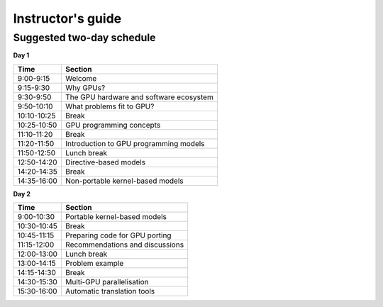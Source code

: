 Instructor's guide
==================

Suggested two-day schedule
--------------------------

**Day 1**

+-------------+--------------------------------------------+
| Time        | Section                                    |
+=============+============================================+
| 9:00-9:15   | Welcome                                    |
+-------------+--------------------------------------------+
| 9:15-9:30   | Why GPUs?                                  |
+-------------+--------------------------------------------+
| 9:30-9:50   | The GPU hardware and software ecosystem    |
+-------------+--------------------------------------------+
| 9:50-10:10  | What problems fit to GPU?                  |
+-------------+--------------------------------------------+
| 10:10-10:25 | Break                                      |
+-------------+--------------------------------------------+
| 10:25-10:50 | GPU programming concepts                   |
+-------------+--------------------------------------------+
| 11:10-11:20 | Break                                      |
+-------------+--------------------------------------------+
| 11:20-11:50 | Introduction to GPU programming models     |
+-------------+--------------------------------------------+
| 11:50-12:50 | Lunch break                                |
+-------------+--------------------------------------------+
| 12:50-14:20 | Directive-based models                     |
+-------------+--------------------------------------------+
| 14:20-14:35 | Break                                      |
+-------------+--------------------------------------------+
| 14:35-16:00 | Non-portable kernel-based models           |
+-------------+--------------------------------------------+


**Day 2**

+-------------+--------------------------------------------+
| Time        | Section                                    |
+=============+============================================+
| 9:00-10:30  | Portable kernel-based models               |
+-------------+--------------------------------------------+
| 10:30-10:45 | Break                                      |
+-------------+--------------------------------------------+
| 10:45-11:15 | Preparing code for GPU porting             |
+-------------+--------------------------------------------+
| 11:15-12:00 | Recommendations and discussions            |
+-------------+--------------------------------------------+
| 12:00-13:00 | Lunch break                                |
+-------------+--------------------------------------------+
| 13:00-14:15 | Problem example                            |
+-------------+--------------------------------------------+
| 14:15-14:30 | Break                                      |
+-------------+--------------------------------------------+
| 14:30-15:30 | Multi-GPU parallelisation                  |
+-------------+--------------------------------------------+
| 15:30-16:00 | Automatic translation tools                |
+-------------+--------------------------------------------+


